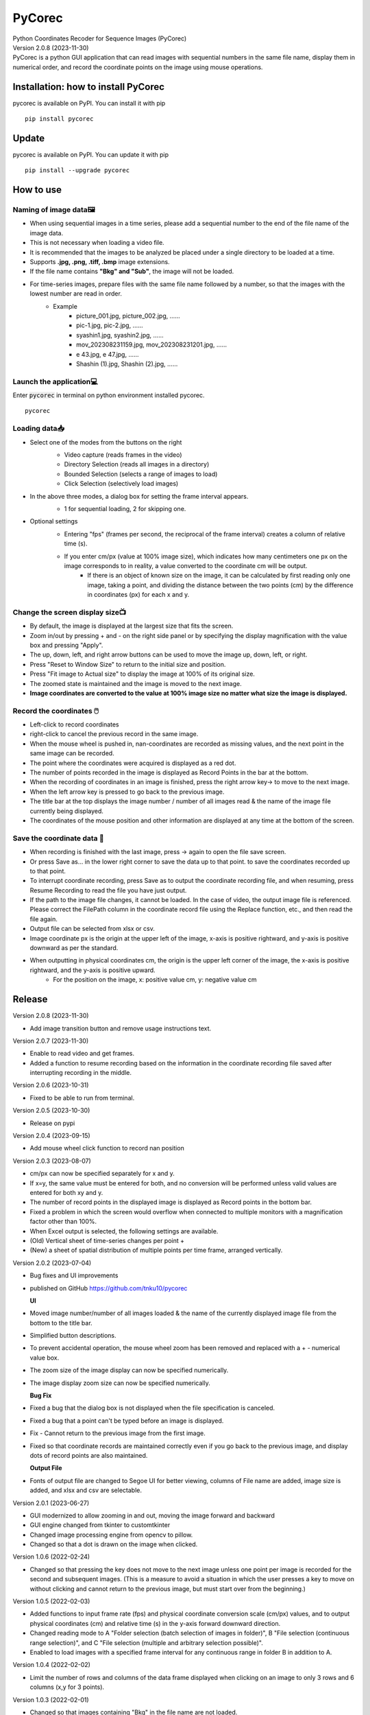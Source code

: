 =======
PyCorec
=======

| Python Coordinates Recoder for Sequence Images (PyCorec)

| Version 2.0.8 (2023-11-30)

| PyCorec is a python GUI application that can read images with sequential numbers in the same file name, display them in numerical order, and record the coordinate points on the image using mouse operations.

.. image:: ./docs/images/gui.png
     :alt: gui

Installation: how to install PyCorec
--------------------------------------------
| pycorec is available on PyPI. You can install it with pip

::

    pip install pycorec


Update
------------------
| pycorec is available on PyPI. You can update it with pip

::

    pip install --upgrade pycorec


How to use
------------------
Naming of image data🖼️
"""""""""""""""""""""""""
* When using sequential images in a time series, please add a sequential number to the end of the file name of the image data.
* This is not necessary when loading a video file.
* It is recommended that the images to be analyzed be placed under a single directory to be loaded at a time.
* Supports **.jpg, .png, .tiff, .bmp** image extensions.
* If the file name contains **"Bkg" and "Sub"**, the image will not be loaded.
* For time-series images, prepare files with the same file name followed by a number, so that the images with the lowest number are read in order.
        * Example
           * picture_001.jpg, picture_002.jpg, ......
           * pic-1.jpg, pic-2.jpg, ......
           * syashin1.jpg, syashin2.jpg, ......
           * mov_202308231159.jpg, mov_202308231201.jpg, ......
           * e 43.jpg, e 47.jpg, ......
           * Shashin (1).jpg, Shashin (2).jpg, ......

Launch the application💻
"""""""""""""""""""""""""
| Enter :code:`pycorec` in terminal on python environment installed pycorec.

::

    pycorec



Loading data📥
""""""""""""""""""
* Select one of the modes from the buttons on the right
   * Video capture (reads frames in the video)
   * Directory Selection (reads all images in a directory)
   * Bounded Selection (selects a range of images to load)
   * Click Selection (selectively load images)

   .. image:: ./docs/images/open.png
     :alt: open
   .. image:: ./docs/images/directory.png
     :alt: directory

* In the above three modes, a dialog box for setting the frame interval appears.
   * 1 for sequential loading, 2 for skipping one.

   .. image:: ./docs/images/interval.png
    :alt: interval

* Optional settings
   * Entering "fps" (frames per second, the reciprocal of the frame interval) creates a column of relative time (s).

   .. image:: ./docs/images/fps.png
    :alt: fps

   * If you enter cm/px (value at 100% image size), which indicates how many centimeters one px on the image corresponds to in reality, a value converted to the coordinate cm will be output.
      * If there is an object of known size on the image, it can be calculated by first reading only one image, taking a point, and dividing the distance between the two points (cm) by the difference in coordinates (px) for each x and y.

   .. image:: ./docs/images/cmpx.png
    :alt: cmpx

Change the screen display size📺
""""""""""""""""""""""""""""""""
* By default, the image is displayed at the largest size that fits the screen.
* Zoom in/out by pressing + and - on the right side panel or by specifying the display magnification with the value box and pressing "Apply".
* The up, down, left, and right arrow buttons can be used to move the image up, down, left, or right.
* Press "Reset to Window Size" to return to the initial size and position.
* Press "Fit image to Actual size" to display the image at 100% of its original size.
* The zoomed state is maintained and the image is moved to the next image.
* **Image coordinates are converted to the value at 100% image size no matter what size the image is displayed.**

.. image:: ./docs/images/size.png
    :alt: size

Record the coordinates 🖱️
""""""""""""""""""""""""""""""""""""""""""
* Left-click to record coordinates
* right-click to cancel the previous record in the same image.
* When the mouse wheel is pushed in, nan-coordinates are recorded as missing values, and the next point in the same image can be recorded.
* The point where the coordinates were acquired is displayed as a red dot.
* The number of points recorded in the image is displayed as Record Points in the bar at the bottom.
* When the recording of coordinates in an image is finished, press the right arrow key→ to move to the next image.
* When the left arrow key is pressed to go back to the previous image.
* The title bar at the top displays the image number / number of all images read & the name of the image file currently being displayed.
* The coordinates of the mouse position and other information are displayed at any time at the bottom of the screen.

.. image:: ./docs/images/record.png
    :alt: record

Save the coordinate data 💾
""""""""""""""""""""""""""""""""
* When recording is finished with the last image, press → again to open the file save screen.
* Or press Save as... in the lower right corner to save the data up to that point. to save the coordinates recorded up to that point.
* To interrupt coordinate recording, press Save as to output the coordinate recording file, and when resuming, press Resume Recording to read the file you have just output.
* If the path to the image file changes, it cannot be loaded. In the case of video, the output image file is referenced. Please correct the FilePath column in the coordinate record file using the Replace function, etc., and then read the file again.
* Output file can be selected from xlsx or csv.
* Image coordinate px is the origin at the upper left of the image, x-axis is positive rightward, and y-axis is positive downward as per the standard.
* When outputting in physical coordinates cm, the origin is the upper left corner of the image, the x-axis is positive rightward, and the y-axis is positive upward.
   * For the position on the image, x: positive value cm, y: negative value cm

.. image:: ./docs/images/coordinates.png
    :alt: coordinates


Release
------------------
| Version 2.0.8 (2023-11-30)

* Add image transition button and remove usage instructions text.

| Version 2.0.7 (2023-11-30)

* Enable to read video and get frames.
* Added a function to resume recording based on the information in the coordinate recording file saved after interrupting recording in the middle.

| Version 2.0.6 (2023-10-31)

* Fixed to be able to run from terminal.

| Version 2.0.5 (2023-10-30)

* Release on pypi

| Version 2.0.4 (2023-09-15)

* Add mouse wheel click function to record nan position

| Version 2.0.3 (2023-08-07)

* cm/px can now be specified separately for x and y.
* If x=y, the same value must be entered for both, and no conversion will be performed unless valid values are entered for both xy and y.
* The number of record points in the displayed image is displayed as Record points in the bottom bar.
* Fixed a problem in which the screen would overflow when connected to multiple monitors with a magnification factor other than 100%.
* When Excel output is selected, the following settings are available.
* (Old) Vertical sheet of time-series changes per point +
* (New) a sheet of spatial distribution of multiple points per time frame, arranged vertically.

| Version 2.0.2 (2023-07-04)

* Bug fixes and UI improvements
* published on GitHub https://github.com/tnku10/pycorec

  **UI**
* Moved image number/number of all images loaded & the name of the currently displayed image file from the bottom to the title bar.
* Simplified button descriptions.
* To prevent accidental operation, the mouse wheel zoom has been removed and replaced with a + - numerical value box.
* The zoom size of the image display can now be specified numerically.
* The image display zoom size can now be specified numerically.

  **Bug Fix**
* Fixed a bug that the dialog box is not displayed when the file specification is canceled.
* Fixed a bug that a point can't be typed before an image is displayed.
* Fix - Cannot return to the previous image from the first image.
* Fixed so that coordinate records are maintained correctly even if you go back to the previous image, and display dots of record points are also maintained.

  **Output File**
* Fonts of output file are changed to Segoe UI for better viewing, columns of File name are added, image size is added, and xlsx and csv are selectable.

| Version 2.0.1 (2023-06-27)

* GUI modernized to allow zooming in and out, moving the image forward and backward
* GUI engine changed from tkinter to customtkinter
* Changed image processing engine from opencv to pillow.
* Changed so that a dot is drawn on the image when clicked.

| Version 1.0.6 (2022-02-24)

* Changed so that pressing the key does not move to the next image unless one point per image is recorded for the second and subsequent images. (This is a measure to avoid a situation in which the user presses a key to move on without clicking and cannot return to the previous image, but must start over from the beginning.)

| Version 1.0.5 (2022-02-03)

* Added functions to input frame rate (fps) and physical coordinate conversion scale (cm/px) values, and to output physical coordinates (cm) and relative time (s) in the y-axis forward downward direction.
* Changed reading mode to A "Folder selection (batch selection of images in folder)", B "File selection (continuous range selection)", and C "File selection (multiple and arbitrary selection possible)".
* Enabled to load images with a specified frame interval for any continuous range in folder B in addition to A.

| Version 1.0.4 (2022-02-02)

* Limit the number of rows and columns of the data frame displayed when clicking on an image to only 3 rows and 6 columns (x,y for 3 points).

| Version 1.0.3 (2022-02-01)

* Changed so that images containing "Bkg" in the file name are not loaded.
* Changed so that csv can be saved before force close
* Changed so that the csv save screen is displayed after all images are displayed.
* Changed the skip number specification e.g.) If the number of images to load is 001,003,005, the skip number is > 2.

| Version 1.0.2 (2022-02-01)

* Added support for file paths containing Japanese characters (modified to read via Numpy)
* Add real-time mouse position image coordinate display function
* Add image skip reading mode
* Added ability to specify image magnification

| Version 1.0.1 (2022-01-28)

* First release


Future update
------------------


Credits
-------
| Programmed by Yuto Tanaka

This package was created with Cookiecutter_ and the `audreyr/cookiecutter-pypackage`_ project template.

.. _Cookiecutter: https://github.com/audreyr/cookiecutter
.. _`audreyr/cookiecutter-pypackage`: https://github.com/audreyr/cookiecutter-pypackage
